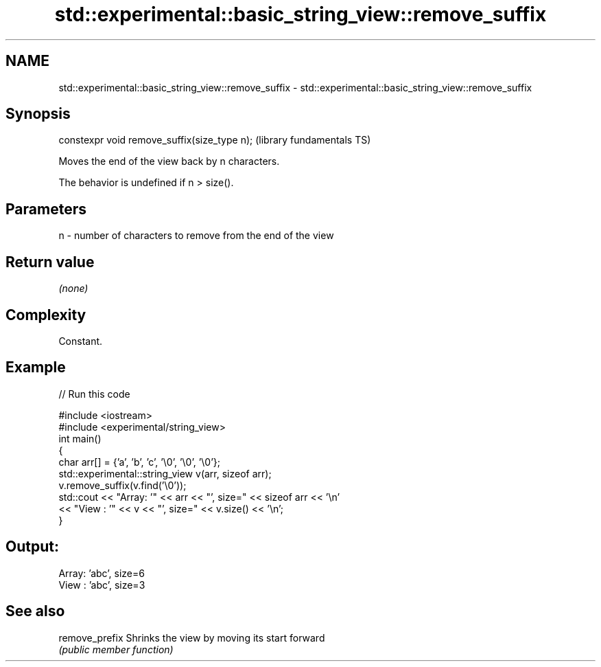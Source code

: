 .TH std::experimental::basic_string_view::remove_suffix 3 "Nov 25 2015" "2.1 | http://cppreference.com" "C++ Standard Libary"
.SH NAME
std::experimental::basic_string_view::remove_suffix \- std::experimental::basic_string_view::remove_suffix

.SH Synopsis
   constexpr void remove_suffix(size_type n);  (library fundamentals TS)

   Moves the end of the view back by n characters.

   The behavior is undefined if n > size().

.SH Parameters

   n - number of characters to remove from the end of the view

.SH Return value

   \fI(none)\fP

.SH Complexity

   Constant.

.SH Example

   
// Run this code

 #include <iostream>
 #include <experimental/string_view>
 int main()
 {
     char arr[] = {'a', 'b', 'c', '\\0', '\\0', '\\0'};
     std::experimental::string_view v(arr, sizeof arr);
     v.remove_suffix(v.find('\\0'));
     std::cout << "Array: '" << arr << "', size=" << sizeof arr << '\\n'
               << "View : '" << v << "', size=" << v.size() << '\\n';
 }

.SH Output:

 Array: 'abc', size=6
 View : 'abc', size=3

.SH See also

   remove_prefix Shrinks the view by moving its start forward
                 \fI(public member function)\fP 

